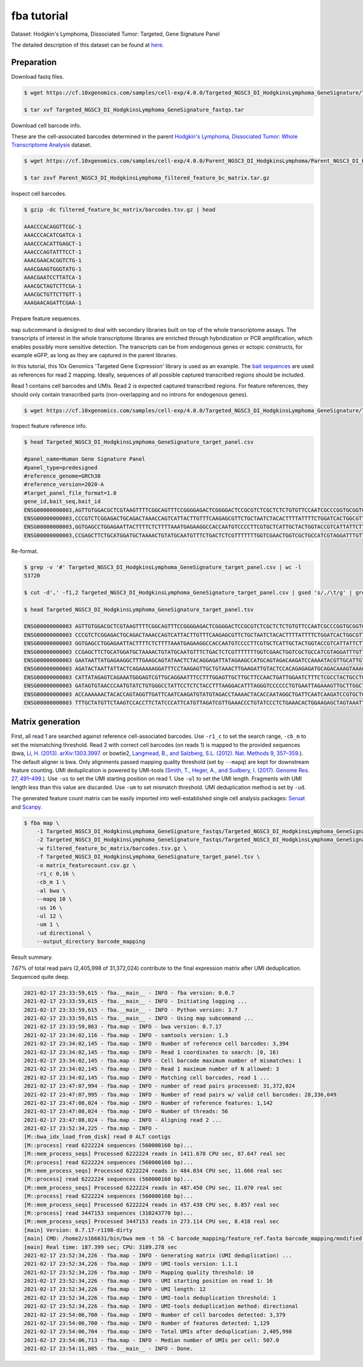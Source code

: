 .. _tutorial_targeted_transcript_enrichment_Targeted_NGSC3_DI_HodgkinsLymphoma_GeneSignature:


fba tutorial
============

Dataset: Hodgkin's Lymphoma, Dissociated Tumor: Targeted, Gene Signature Panel

The detailed description of this dataset can be found at here_.

.. _here: https://support.10xgenomics.com/single-cell-gene-expression/datasets/4.0.0/SC3_v3_NextGem_DI_CRISPR_10K


Preparation
-----------

Download fastq files.

.. code-block::

    $ wget https://cf.10xgenomics.com/samples/cell-exp/4.0.0/Targeted_NGSC3_DI_HodgkinsLymphoma_GeneSignature/Targeted_NGSC3_DI_HodgkinsLymphoma_GeneSignature_fastqs.tar

    $ tar xvf Targeted_NGSC3_DI_HodgkinsLymphoma_GeneSignature_fastqs.tar

Download cell barcode info.

These are the cell-associated barcodes determined in the parent `Hodgkin's Lymphoma, Dissociated Tumor: Whole Transcriptome Analysis`_ dataset.

.. _`Hodgkin's Lymphoma, Dissociated Tumor: Whole Transcriptome Analysis`: https://support.10xgenomics.com/single-cell-gene-expression/datasets/4.0.0/Parent_NGSC3_DI_HodgkinsLymphoma

.. code-block::

    $ wget https://cf.10xgenomics.com/samples/cell-exp/4.0.0/Parent_NGSC3_DI_HodgkinsLymphoma/Parent_NGSC3_DI_HodgkinsLymphoma_filtered_feature_bc_matrix.tar.gz

    $ tar zxvf Parent_NGSC3_DI_HodgkinsLymphoma_filtered_feature_bc_matrix.tar.gz

Inspect cell barcodes.

.. code-block::

    $ gzip -dc filtered_feature_bc_matrix/barcodes.tsv.gz | head

    AAACCCACAGGTTCGC-1
    AAACCCACATCGATCA-1
    AAACCCACATTGAGCT-1
    AAACCCAGTATTTCCT-1
    AAACGAACACGGTCTG-1
    AAACGAAGTGGGTATG-1
    AAACGAATCCTTATCA-1
    AAACGCTAGTCTTCGA-1
    AAACGCTGTTCTTGTT-1
    AAAGAACAGATTCGAA-1

Prepare feature sequences.

``map`` subcommand is designed to deal with secondary libraries built on top of the whole transcriptome assays. The transcripts of interest in the whole transcriptome libraries are enriched through hybridization or PCR amplification, which enables possibly more sensitive detection. The transcripts can be from endogenous genes or ectopic constructs, for example eGFP, as long as they are captured in the parent libraries.

In this tutorial, this 10x Genomics 'Targeted Gene Expression' library is used as an example. The `bait sequences`_ are used as references for read 2 mapping. Ideally, sequences of all possible captured transcribed regions should be included.

.. _`bait sequences`: https://kb.10xgenomics.com/hc/en-us/articles/360045688071-What-are-the-bait-design-criteria-for-10x-pre-designed-and-custom-panels-

Read 1 contains cell barcodes and UMIs. Read 2 is expected captured transcribed regions. For feature references, they should only contain transcribed parts (non-overlapping and no introns for endogenous genes).

.. code-block::

    $ wget https://cf.10xgenomics.com/samples/cell-exp/4.0.0/Targeted_NGSC3_DI_HodgkinsLymphoma_GeneSignature/Targeted_NGSC3_DI_HodgkinsLymphoma_GeneSignature_target_panel.csv

Inspect feature reference info.

.. code-block::

    $ head Targeted_NGSC3_DI_HodgkinsLymphoma_GeneSignature_target_panel.csv

    #panel_name=Human Gene Signature Panel
    #panel_type=predesigned
    #reference_genome=GRCh38
    #reference_version=2020-A
    #target_panel_file_format=1.0
    gene_id,bait_seq,bait_id
    ENSG00000000003,AGTTGTGGACGCTCGTAAGTTTTCGGCAGTTTCCGGGGAGACTCGGGGACTCCGCGTCTCGCTCTCTGTGTTCCAATCGCCCGGTGCGGTGGTGCAGGGTCTCGGGCTAGTCATGGCGTC,ENSG00000000003|TSPAN6|1
    ENSG00000000003,CCCGTCTCGGAGACTGCAGACTAAACCAGTCATTACTTGTTTCAAGAGCGTTCTGCTAATCTACACTTTTATTTTCTGGATCACTGGCGTTATCCTTCTTGCAGTTGGCATTTGGGGCAA,ENSG00000000003|TSPAN6|2
    ENSG00000000003,GGTGAGCCTGGAGAATTACTTTTCTCTTTTAAATGAGAAGGCCACCAATGTCCCCTTCGTGCTCATTGCTACTGGTACCGTCATTATTCTTTTGGGCACCTTTGGTTGTTTTGCTACCTG,ENSG00000000003|TSPAN6|3
    ENSG00000000003,CCGAGCTTCTGCATGGATGCTAAAACTGTATGCAATGTTTCTGACTCTCGTTTTTTTGGTCGAACTGGTCGCTGCCATCGTAGGATTTGTTTTCAGACATGAGATTAAGAACAGCTTTAA,ENSG00000000003|TSPAN6|4

Re-format.

.. code-block::

    $ grep -v '#' Targeted_NGSC3_DI_HodgkinsLymphoma_GeneSignature_target_panel.csv | wc -l
    53720

    $ cut -d',' -f1,2 Targeted_NGSC3_DI_HodgkinsLymphoma_GeneSignature_target_panel.csv | gsed 's/,/\t/g' | grep -v '#' | head -53719 > Targeted_NGSC3_DI_HodgkinsLymphoma_GeneSignature_target_panel.tsv

    $ head Targeted_NGSC3_DI_HodgkinsLymphoma_GeneSignature_target_panel.tsv

    ENSG00000000003 AGTTGTGGACGCTCGTAAGTTTTCGGCAGTTTCCGGGGAGACTCGGGGACTCCGCGTCTCGCTCTCTGTGTTCCAATCGCCCGGTGCGGTGGTGCAGGGTCTCGGGCTAGTCATGGCGTC
    ENSG00000000003 CCCGTCTCGGAGACTGCAGACTAAACCAGTCATTACTTGTTTCAAGAGCGTTCTGCTAATCTACACTTTTATTTTCTGGATCACTGGCGTTATCCTTCTTGCAGTTGGCATTTGGGGCAA
    ENSG00000000003 GGTGAGCCTGGAGAATTACTTTTCTCTTTTAAATGAGAAGGCCACCAATGTCCCCTTCGTGCTCATTGCTACTGGTACCGTCATTATTCTTTTGGGCACCTTTGGTTGTTTTGCTACCTG
    ENSG00000000003 CCGAGCTTCTGCATGGATGCTAAAACTGTATGCAATGTTTCTGACTCTCGTTTTTTTGGTCGAACTGGTCGCTGCCATCGTAGGATTTGTTTTCAGACATGAGATTAAGAACAGCTTTAA
    ENSG00000000003 GAATAATTATGAGAAGGCTTTGAAGCAGTATAACTCTACAGGAGATTATAGAAGCCATGCAGTAGACAAGATCCAAAATACGTTGCATTGTTGTGGTGTCACCGATTATAGAGATTGGAC
    ENSG00000000003 AGATACTAATTATTACTCAGAAAAAGGATTTCCTAAGAGTTGCTGTAAACTTGAAGATTGTACTCCACAGAGAGATGCAGACAAAGTAAACAATGAAGGTTGTTTTATAAAGGTGATGAC
    ENSG00000000003 CATTATAGAGTCAGAAATGGGAGTCGTTGCAGGAATTTCCTTTGGAGTTGCTTGCTTCCAACTGATTGGAATCTTTCTCGCCTACTGCCTCTCTCGTGCCATAACAAATAACCAGTATGA
    ENSG00000000003 GATAGTGTAACCCAATGTATCTGTGGGCCTATTCCTCTCTACCTTTAAGGACATTTAGGGTCCCCCCTGTGAATTAGAAAGTTGCTTGGCTGGAGAACTGACAACACTACTTACTGATAG
    ENSG00000000003 ACCAAAAAACTACACCAGTAGGTTGATTCAATCAAGATGTATGTAGACCTAAAACTACACCAATAGGCTGATTCAATCAAGATCCGTGCTCGCAGTGGGCTGATTCAATCAAGATGTATG
    ENSG00000000003 TTTGCTATGTTCTAAGTCCACCTTCTATCCCATTCATGTTAGATCGTTGAAACCCTGTATCCCTCTGAAACACTGGAAGAGCTAGTAAATTGTAAATGAAGTAATACTGTGTTCCTCTTG


Matrix generation
-----------------



First, all read 1 are searched against reference cell-associated barcodes. Use ``-r1_c`` to set the search range, ``-cb_m`` to set the mismatching threshold. Read 2 with correct cell barcodes (on reads 1) is mapped to the provided sequences (bwa, `Li, H. (2013). arXiv:1303.3997.`_ or  bowtie2, `Langmead, B., and Salzberg, S.L. (2012). Nat. Methods 9, 357–359.`_). The default aligner is bwa. Only alignments passed mapping quality threshold (set by ``--mapq``) are kept for downstream feature counting. UMI deduplication is powered by UMI-tools (`Smith, T., Heger, A., and Sudbery, I. (2017). Genome Res. 27, 491–499.`_). Use ``-us`` to set the UMI starting position on read 1. Use ``-ul`` to set the UMI length. Fragments with UMI length less than this value are discarded. Use ``-um`` to set mismatch threshold. UMI deduplication method is set by ``-ud``.

.. _`Li, H. (2013). arXiv:1303.3997.`: https://arxiv.org/abs/1303.3997

.. _`Langmead, B., and Salzberg, S.L. (2012). Nat. Methods 9, 357–359.`: http://dx.doi.org/10.1038/nmeth.1923

.. _`Smith, T., Heger, A., and Sudbery, I. (2017). Genome Res. 27, 491–499.`: http://www.genome.org/cgi/doi/10.1101/gr.209601.116

The generated feature count matrix can be easily imported into well-established single cell analysis packages: Seruat_ and Scanpy_.

.. _Seruat: https://satijalab.org/seurat/

.. _Scanpy: https://scanpy.readthedocs.io/en/stable/

.. code-block::

    $ fba map \
        -1 Targeted_NGSC3_DI_HodgkinsLymphoma_GeneSignature_fastqs/Targeted_NGSC3_DI_HodgkinsLymphoma_GeneSignature_S1_L003_R1_001.fastq.gz \
        -2 Targeted_NGSC3_DI_HodgkinsLymphoma_GeneSignature_fastqs/Targeted_NGSC3_DI_HodgkinsLymphoma_GeneSignature_S1_L003_R2_001.fastq.gz \
        -w filtered_feature_bc_matrix/barcodes.tsv.gz \
        -f Targeted_NGSC3_DI_HodgkinsLymphoma_GeneSignature_target_panel.tsv \
        -o matrix_featurecount.csv.gz \
        -r1_c 0,16 \
        -cb_m 1 \
        -al bwa \
        --mapq 10 \
        -us 16 \
        -ul 12 \
        -um 1 \
        -ud directional \
        --output_directory barcode_mapping

Result summary.

7.67% of total read pairs (2,405,998 of 31,372,024) contribute to the final expression matrix after UMI deduplication. Sequenced quite deep.

.. code-block::

    2021-02-17 23:33:59,615 - fba.__main__ - INFO - fba version: 0.0.7
    2021-02-17 23:33:59,615 - fba.__main__ - INFO - Initiating logging ...
    2021-02-17 23:33:59,615 - fba.__main__ - INFO - Python version: 3.7
    2021-02-17 23:33:59,615 - fba.__main__ - INFO - Using map subcommand ...
    2021-02-17 23:33:59,863 - fba.map - INFO - bwa version: 0.7.17
    2021-02-17 23:34:02,116 - fba.map - INFO - samtools version: 1.3
    2021-02-17 23:34:02,145 - fba.map - INFO - Number of reference cell barcodes: 3,394
    2021-02-17 23:34:02,145 - fba.map - INFO - Read 1 coordinates to search: [0, 16)
    2021-02-17 23:34:02,145 - fba.map - INFO - Cell barcode maximum number of mismatches: 1
    2021-02-17 23:34:02,145 - fba.map - INFO - Read 1 maximum number of N allowed: 3
    2021-02-17 23:34:02,145 - fba.map - INFO - Matching cell barcodes, read 1 ...
    2021-02-17 23:47:07,994 - fba.map - INFO - number of read pairs processed: 31,372,024
    2021-02-17 23:47:07,995 - fba.map - INFO - Number of read pairs w/ valid cell barcodes: 28,336,049
    2021-02-17 23:47:08,024 - fba.map - INFO - Number of reference features: 1,142
    2021-02-17 23:47:08,024 - fba.map - INFO - Number of threads: 56
    2021-02-17 23:47:08,024 - fba.map - INFO - Aligning read 2 ...
    2021-02-17 23:52:34,225 - fba.map - INFO -
    [M::bwa_idx_load_from_disk] read 0 ALT contigs
    [M::process] read 6222224 sequences (560000160 bp)...
    [M::mem_process_seqs] Processed 6222224 reads in 1411.678 CPU sec, 87.647 real sec
    [M::process] read 6222224 sequences (560000160 bp)...
    [M::mem_process_seqs] Processed 6222224 reads in 484.034 CPU sec, 11.666 real sec
    [M::process] read 6222224 sequences (560000160 bp)...
    [M::mem_process_seqs] Processed 6222224 reads in 487.450 CPU sec, 11.070 real sec
    [M::process] read 6222224 sequences (560000160 bp)...
    [M::mem_process_seqs] Processed 6222224 reads in 457.438 CPU sec, 8.857 real sec
    [M::process] read 3447153 sequences (310243770 bp)...
    [M::mem_process_seqs] Processed 3447153 reads in 273.114 CPU sec, 8.418 real sec
    [main] Version: 0.7.17-r1198-dirty
    [main] CMD: /home2/s166631/bin/bwa mem -t 56 -C barcode_mapping/feature_ref.fasta barcode_mapping/modified.fq.gz
    [main] Real time: 187.399 sec; CPU: 3189.278 sec
    2021-02-17 23:52:34,226 - fba.map - INFO - Generating matrix (UMI deduplication) ...
    2021-02-17 23:52:34,226 - fba.map - INFO - UMI-tools version: 1.1.1
    2021-02-17 23:52:34,226 - fba.map - INFO - Mapping quality threshold: 10
    2021-02-17 23:52:34,226 - fba.map - INFO - UMI starting position on read 1: 16
    2021-02-17 23:52:34,226 - fba.map - INFO - UMI length: 12
    2021-02-17 23:52:34,226 - fba.map - INFO - UMI-tools deduplication threshold: 1
    2021-02-17 23:52:34,226 - fba.map - INFO - UMI-tools deduplication method: directional
    2021-02-17 23:54:06,700 - fba.map - INFO - Number of cell barcodes detected: 3,379
    2021-02-17 23:54:06,700 - fba.map - INFO - Number of features detected: 1,129
    2021-02-17 23:54:06,704 - fba.map - INFO - Total UMIs after deduplication: 2,405,998
    2021-02-17 23:54:06,713 - fba.map - INFO - Median number of UMIs per cell: 507.0
    2021-02-17 23:54:11,085 - fba.__main__ - INFO - Done.
